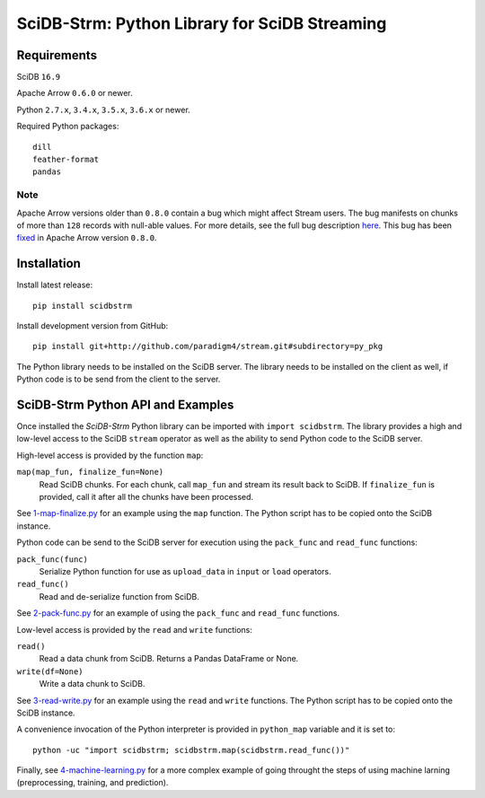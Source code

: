 SciDB-Strm: Python Library for SciDB Streaming
==============================================

Requirements
------------

SciDB ``16.9``

Apache Arrow ``0.6.0`` or newer.

Python ``2.7.x``, ``3.4.x``, ``3.5.x``, ``3.6.x`` or newer.

Required Python packages::

  dill
  feather-format
  pandas

Note
^^^^

Apache Arrow versions older than ``0.8.0`` contain a bug which might
affect Stream users. The bug manifests on chunks of more than ``128``
records with null-able values. For more details, see the full bug
description `here
<https://issues.apache.org/jira/browse/ARROW-1676>`_. This bug has
been `fixed <https://github.com/apache/arrow/pull/1204>`_ in Apache
Arrow version ``0.8.0``.


Installation
------------

Install latest release::

  pip install scidbstrm

Install development version from GitHub::

  pip install git+http://github.com/paradigm4/stream.git#subdirectory=py_pkg

The Python library needs to be installed on the SciDB server. The
library needs to be installed on the client as well, if Python code is
to be send from the client to the server.


SciDB-Strm Python API and Examples
----------------------------------

Once installed the *SciDB-Strm* Python library can be imported with
``import scidbstrm``. The library provides a high and low-level access
to the SciDB ``stream`` operator as well as the ability to send Python
code to the SciDB server.

High-level access is provided by the function ``map``:

``map(map_fun, finalize_fun=None)``
  Read SciDB chunks. For each chunk, call ``map_fun`` and stream its
  result back to SciDB. If ``finalize_fun`` is provided, call it after
  all the chunks have been processed.

See `1-map-finalize.py <examples/1-map-finalize.py>`_ for an example
using the ``map`` function. The Python script has to be copied onto
the SciDB instance.

Python code can be send to the SciDB server for execution using
the ``pack_func`` and ``read_func`` functions:

``pack_func(func)``
  Serialize Python function for use as ``upload_data`` in ``input`` or
  ``load`` operators.

``read_func()``
  Read and de-serialize function from SciDB.

See `2-pack-func.py <examples/2-pack-func.py>`_ for an example of
using the ``pack_func`` and ``read_func`` functions.

Low-level access is provided by the ``read`` and ``write`` functions:

``read()``
  Read a data chunk from SciDB. Returns a Pandas DataFrame or None.

``write(df=None)``
  Write a data chunk to SciDB.

See `3-read-write.py <examples/3-read-write.py>`_ for an example using
the ``read`` and ``write`` functions. The Python script has to be
copied onto the SciDB instance.

A convenience invocation of the Python interpreter is provided in
``python_map`` variable and it is set to::

  python -uc "import scidbstrm; scidbstrm.map(scidbstrm.read_func())"

Finally, see `4-machine-learning.py <examples/4-machine-learning.py>`_
for a more complex example of going throught the steps of using
machine larning (preprocessing, training, and prediction).


